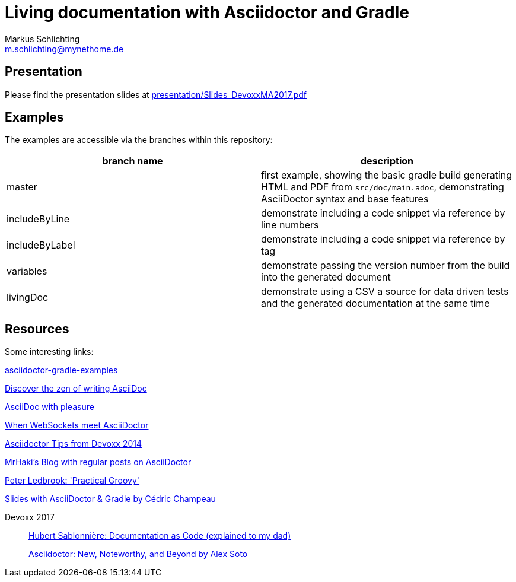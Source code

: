 =  Living documentation with Asciidoctor and Gradle
Markus Schlichting <m.schlichting@mynethome.de>

== Presentation

Please find the presentation slides at https://github.com/madmas/AsciidoctorGradle-Doc2Life/raw/master/presentation/Slides_DevoxxMA2017.pdf[presentation/Slides_DevoxxMA2017.pdf]

== Examples

The examples are accessible via the branches within this repository:

|===
|branch name | description

|master
| first example, showing the basic gradle build generating HTML and PDF from `src/doc/main.adoc`, demonstrating AsciiDoctor syntax and base features

|includeByLine
| demonstrate including a code snippet via reference by line numbers

|includeByLabel
| demonstrate including a code snippet via reference by tag

|variables
| demonstrate passing the version number from the build into the generated document

|livingDoc
| demonstrate using a CSV a source for data driven tests and the generated documentation at the same time

|===


== Resources

Some interesting links:

http://danhyun.github.io/asciidoctor-gradle-examples/[asciidoctor-gradle-examples]

http://mojavelinux.github.io/decks/discover-zen-writing-asciidoc/cojugs201305/index.html[Discover the zen of writing AsciiDoc]

http://mojavelinux.github.io/decks/asciidoc-with-pleasure/[AsciiDoc with pleasure]

http://mgreau.com/slides/websocket-asciidoctor/DevNation2014/slides.html[When WebSockets meet AsciiDoctor]

http://www.slideshare.net/aalmiray/devoxx-asciidoctor-tips[Asciidoctor Tips from Devoxx 2014]

http://mrhaki.blogspot.ch[MrHaki's Blog with regular posts on AsciiDoctor]

https://github.com/pledbrook/practical-groovy-public[Peter Ledbrook: 'Practical Groovy']

https://github.com/melix/gradlesummit2016-jigsaw-gradle/tree/master/slides[Slides with AsciiDoctor & Gradle by Cédric Champeau]

Devoxx 2017::
    https://www.youtube.com/watch?v=ggBv_pZDu0c[Hubert Sablonnière: Documentation as Code (explained to my dad)]
+
https://www.youtube.com/watch?v=T7RVT2_ntRU[Asciidoctor: New, Noteworthy, and Beyond by Alex Soto]
